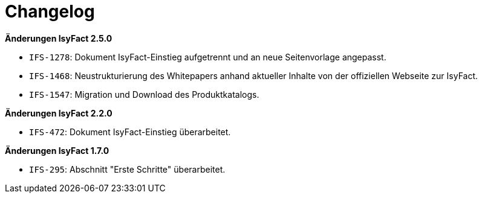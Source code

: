 [[changelog]]
= Changelog

*Änderungen IsyFact 2.5.0*

// tag::release-2.5.0[]
- `IFS-1278`: Dokument IsyFact-Einstieg aufgetrennt und an neue Seitenvorlage angepasst.
- `IFS-1468`: Neustrukturierung des Whitepapers anhand aktueller Inhalte von der offiziellen Webseite zur IsyFact.
- `IFS-1547`: Migration und Download des Produktkatalogs.

// end::release-2.5.0[]

// *Änderungen IsyFact 2.4.0*

// tag::release-2.4.0[]

// end::release-2.4.0[]

// *Änderungen IsyFact 2.3.0*

// tag::release-2.3.0[]

// end::release-2.3.0[]

*Änderungen IsyFact 2.2.0*

// tag::release-2.2.0[]
- `IFS-472`: Dokument IsyFact-Einstieg überarbeitet.
// end::release-2.2.0[]

// *Änderungen IsyFact 2.1.0*

// tag::release-2.1.0[]

// end::release-2.1.0[]

// *Änderungen IsyFact 2.0.0*

// tag::release-2.0.0[]

// end::release-2.0.0[]

*Änderungen IsyFact 1.7.0*

// tag::release-1.7.0[]
- `IFS-295`: Abschnitt "Erste Schritte" überarbeitet.
// end::release-1.7.0[]

// *Änderungen IsyFact 1.6.0*

// tag::release-1.6.0[]

// end::release-1.6.0[]

